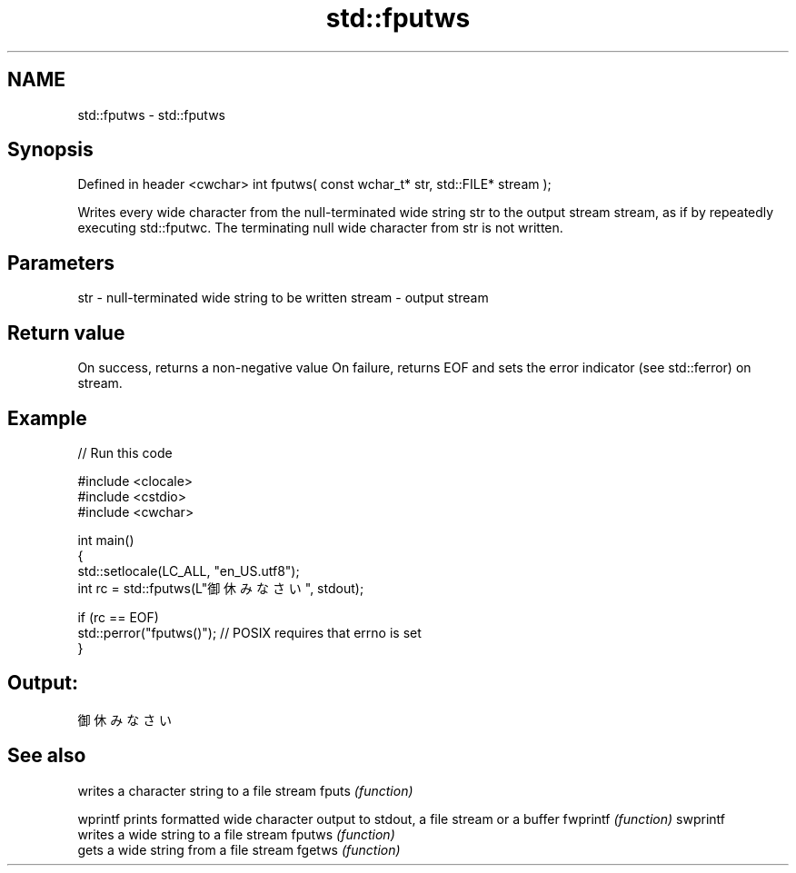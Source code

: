 .TH std::fputws 3 "2020.03.24" "http://cppreference.com" "C++ Standard Libary"
.SH NAME
std::fputws \- std::fputws

.SH Synopsis

Defined in header <cwchar>
int fputws( const wchar_t* str, std::FILE* stream );

Writes every wide character from the null-terminated wide string str to the output stream stream, as if by repeatedly executing std::fputwc.
The terminating null wide character from str is not written.

.SH Parameters


str    - null-terminated wide string to be written
stream - output stream


.SH Return value

On success, returns a non-negative value
On failure, returns EOF and sets the error indicator (see std::ferror) on stream.

.SH Example


// Run this code

  #include <clocale>
  #include <cstdio>
  #include <cwchar>

  int main()
  {
      std::setlocale(LC_ALL, "en_US.utf8");
      int rc = std::fputws(L"御休みなさい", stdout);

      if (rc == EOF)
         std::perror("fputws()"); // POSIX requires that errno is set
  }

.SH Output:

  御休みなさい


.SH See also


         writes a character string to a file stream
fputs    \fI(function)\fP

wprintf  prints formatted wide character output to stdout, a file stream or a buffer
fwprintf \fI(function)\fP
swprintf
         writes a wide string to a file stream
fputws   \fI(function)\fP
         gets a wide string from a file stream
fgetws   \fI(function)\fP




